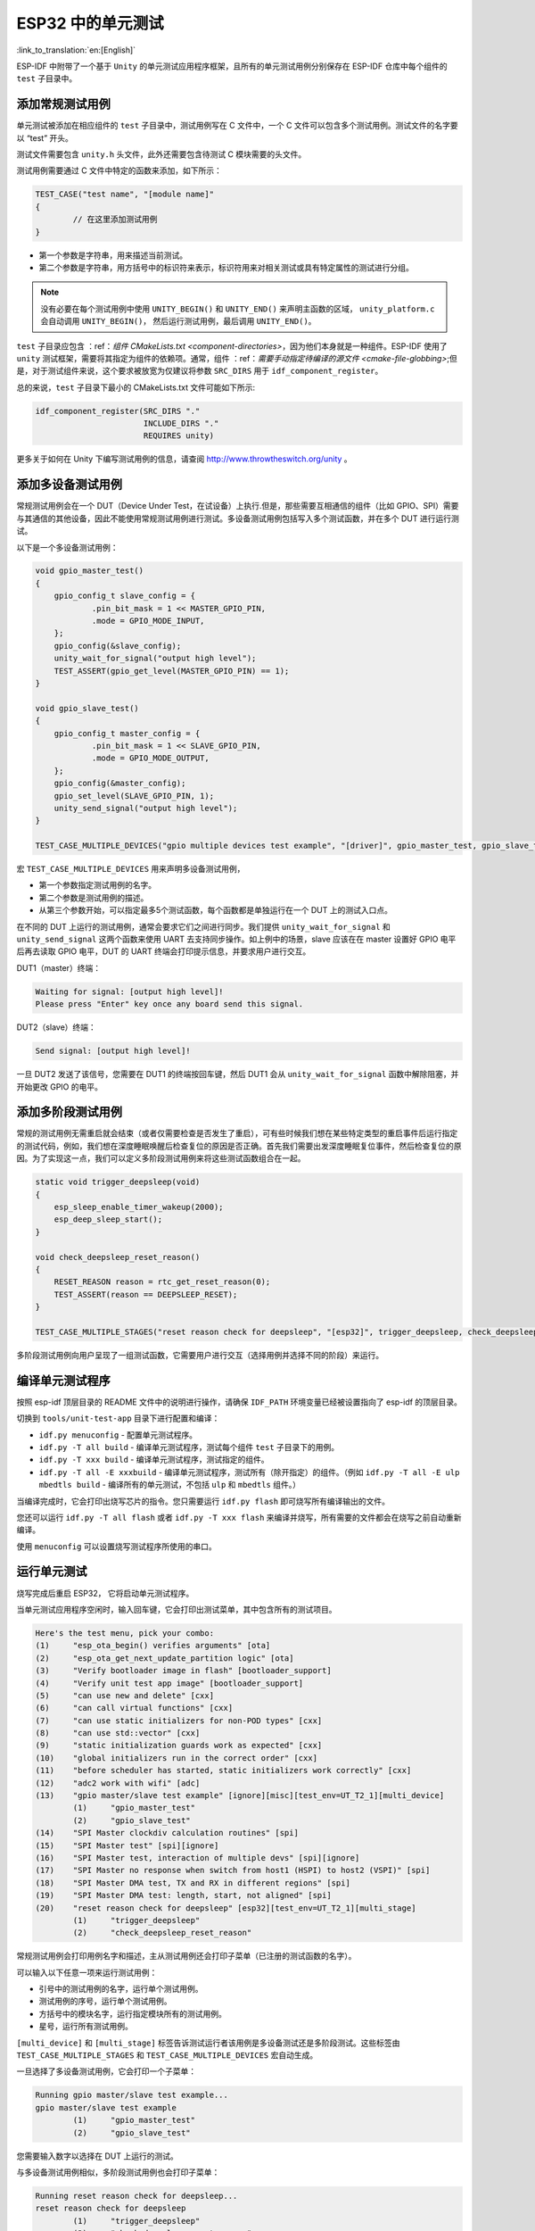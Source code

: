 ESP32 中的单元测试
==========================
:link_to_translation:`en:[English]`

ESP-IDF
中附带了一个基于 ``Unity`` 的单元测试应用程序框架，且所有的单元测试用例分别保存在
ESP-IDF 仓库中每个组件的 ``test`` 子目录中。

添加常规测试用例
----------------

单元测试被添加在相应组件的 ``test`` 子目录中，测试用例写在 C 文件中，一个
C 文件可以包含多个测试用例。测试文件的名字要以 “test” 开头。

测试文件需要包含 ``unity.h`` 头文件，此外还需要包含待测试 C
模块需要的头文件。

测试用例需要通过 C 文件中特定的函数来添加，如下所示：

.. code-block:: c

   TEST_CASE("test name", "[module name]"
   {
           // 在这里添加测试用例
   }

-  第一个参数是字符串，用来描述当前测试。

-  第二个参数是字符串，用方括号中的标识符来表示，标识符用来对相关测试或具有特定属性的测试进行分组。

.. note::
    没有必要在每个测试用例中使用 ``UNITY_BEGIN()`` 和 ``UNITY_END()``
    来声明主函数的区域， ``unity_platform.c`` 会自动调用 ``UNITY_BEGIN()``\ ， 然后运行测试用例，最后调用 ``UNITY_END()``。

``test`` 子目录应包含 ：ref：`组件 CMakeLists.txt <component-directories>`，因为他们本身就是一种组件。ESP-IDF 使用了 
``unity`` 测试框架，需要将其指定为组件的依赖项。通常，组件
：ref：`需要手动指定待编译的源文件 <cmake-file-globbing>`;但是，对于测试组件来说，这个要求被放宽为仅建议将参数 ``SRC_DIRS`` 用于 ``idf_component_register``。 

总的来说，``test`` 子目录下最小的 CMakeLists.txt 文件可能如下所示:

.. code:: cmake

    idf_component_register(SRC_DIRS "."
                           INCLUDE_DIRS "."
                           REQUIRES unity)

更多关于如何在 Unity 下编写测试用例的信息，请查阅
http://www.throwtheswitch.org/unity 。


添加多设备测试用例
------------------

常规测试用例会在一个 DUT（Device Under Test，在试设备）上执行.但是，那些需要互相通信的组件（比如
GPIO、SPI）需要与其通信的其他设备，因此不能使用常规测试用例进行测试。多设备测试用例包括写入多个测试函数，并在多个 DUT 进行运行测试。

以下是一个多设备测试用例：

.. code:: c

   void gpio_master_test()
   {
       gpio_config_t slave_config = {
               .pin_bit_mask = 1 << MASTER_GPIO_PIN,
               .mode = GPIO_MODE_INPUT,
       };
       gpio_config(&slave_config);
       unity_wait_for_signal("output high level");
       TEST_ASSERT(gpio_get_level(MASTER_GPIO_PIN) == 1);
   }

   void gpio_slave_test()
   {
       gpio_config_t master_config = {
               .pin_bit_mask = 1 << SLAVE_GPIO_PIN,
               .mode = GPIO_MODE_OUTPUT,
       };
       gpio_config(&master_config);
       gpio_set_level(SLAVE_GPIO_PIN, 1);
       unity_send_signal("output high level");
   }

   TEST_CASE_MULTIPLE_DEVICES("gpio multiple devices test example", "[driver]", gpio_master_test, gpio_slave_test);

宏 ``TEST_CASE_MULTIPLE_DEVICES`` 用来声明多设备测试用例，

-  第一个参数指定测试用例的名字。

-  第二个参数是测试用例的描述。

-  从第三个参数开始，可以指定最多5个测试函数，每个函数都是单独运行在一个
   DUT 上的测试入口点。

在不同的 DUT 上运行的测试用例，通常会要求它们之间进行同步。我们提供
``unity_wait_for_signal`` 和 ``unity_send_signal`` 这两个函数来使用 UART
去支持同步操作。如上例中的场景，slave 应该在在 master 设置好 GPIO
电平后再去读取 GPIO 电平，DUT 的 UART
终端会打印提示信息，并要求用户进行交互。

DUT1（master）终端：

.. code:: bash

   Waiting for signal: [output high level]!
   Please press "Enter" key once any board send this signal.

DUT2（slave）终端：

.. code:: bash

   Send signal: [output high level]!

一旦 DUT2 发送了该信号，您需要在 DUT1 的终端按回车键，然后 DUT1 会从
``unity_wait_for_signal`` 函数中解除阻塞，并开始更改 GPIO 的电平。


添加多阶段测试用例
------------------

常规的测试用例无需重启就会结束（或者仅需要检查是否发生了重启），可有些时候我们想在某些特定类型的重启事件后运行指定的测试代码，例如，我们想在深度睡眠唤醒后检查复位的原因是否正确。首先我们需要出发深度睡眠复位事件，然后检查复位的原因。为了实现这一点，我们可以定义多阶段测试用例来将这些测试函数组合在一起。

.. code:: c

   static void trigger_deepsleep(void)
   {
       esp_sleep_enable_timer_wakeup(2000);
       esp_deep_sleep_start();
   }

   void check_deepsleep_reset_reason()
   {
       RESET_REASON reason = rtc_get_reset_reason(0);
       TEST_ASSERT(reason == DEEPSLEEP_RESET);
   }

   TEST_CASE_MULTIPLE_STAGES("reset reason check for deepsleep", "[esp32]", trigger_deepsleep, check_deepsleep_reset_reason);

多阶段测试用例向用户呈现了一组测试函数，它需要用户进行交互（选择用例并选择不同的阶段）来运行。


编译单元测试程序
----------------

按照 esp-idf 顶层目录的 README 文件中的说明进行操作，请确保 ``IDF_PATH``
环境变量已经被设置指向了 esp-idf 的顶层目录。

切换到 ``tools/unit-test-app`` 目录下进行配置和编译：

-  ``idf.py menuconfig`` - 配置单元测试程序。

-  ``idf.py -T all build`` - 编译单元测试程序，测试每个组件 ``test``
   子目录下的用例。

-  ``idf.py -T xxx build`` - 编译单元测试程序，测试指定的组件。

-  ``idf.py -T all -E xxxbuild`` -
   编译单元测试程序，测试所有（除开指定）的组件。（例如
   ``idf.py -T all -E ulp mbedtls build`` -
   编译所有的单元测试，不包括 ``ulp`` 和 ``mbedtls`` 组件。）

当编译完成时，它会打印出烧写芯片的指令。您只需要运行 ``idf.py flash``
即可烧写所有编译输出的文件。

您还可以运行 ``idf.py -T all flash`` 或者
``idf.py -T xxx flash``
来编译并烧写，所有需要的文件都会在烧写之前自动重新编译。

使用 ``menuconfig`` 可以设置烧写测试程序所使用的串口。


运行单元测试
------------

烧写完成后重启 ESP32， 它将启动单元测试程序。

当单元测试应用程序空闲时，输入回车键，它会打印出测试菜单，其中包含所有的测试项目。

.. code:: bash

   Here's the test menu, pick your combo:
   (1)     "esp_ota_begin() verifies arguments" [ota]
   (2)     "esp_ota_get_next_update_partition logic" [ota]
   (3)     "Verify bootloader image in flash" [bootloader_support]
   (4)     "Verify unit test app image" [bootloader_support]
   (5)     "can use new and delete" [cxx]
   (6)     "can call virtual functions" [cxx]
   (7)     "can use static initializers for non-POD types" [cxx]
   (8)     "can use std::vector" [cxx]
   (9)     "static initialization guards work as expected" [cxx]
   (10)    "global initializers run in the correct order" [cxx]
   (11)    "before scheduler has started, static initializers work correctly" [cxx]
   (12)    "adc2 work with wifi" [adc]
   (13)    "gpio master/slave test example" [ignore][misc][test_env=UT_T2_1][multi_device]
           (1)     "gpio_master_test"
           (2)     "gpio_slave_test"
   (14)    "SPI Master clockdiv calculation routines" [spi]
   (15)    "SPI Master test" [spi][ignore]
   (16)    "SPI Master test, interaction of multiple devs" [spi][ignore]
   (17)    "SPI Master no response when switch from host1 (HSPI) to host2 (VSPI)" [spi]
   (18)    "SPI Master DMA test, TX and RX in different regions" [spi]
   (19)    "SPI Master DMA test: length, start, not aligned" [spi]
   (20)    "reset reason check for deepsleep" [esp32][test_env=UT_T2_1][multi_stage]
           (1)     "trigger_deepsleep"
           (2)     "check_deepsleep_reset_reason"

常规测试用例会打印用例名字和描述，主从测试用例还会打印子菜单（已注册的测试函数的名字）。

可以输入以下任意一项来运行测试用例：

-  引号中的测试用例的名字，运行单个测试用例。

-  测试用例的序号，运行单个测试用例。

-  方括号中的模块名字，运行指定模块所有的测试用例。

-  星号，运行所有测试用例。

``[multi_device]`` 和 ``[multi_stage]``
标签告诉测试运行者该用例是多设备测试还是多阶段测试。这些标签由
``TEST_CASE_MULTIPLE_STAGES`` 和 ``TEST_CASE_MULTIPLE_DEVICES``
宏自动生成。

一旦选择了多设备测试用例，它会打印一个子菜单：

.. code:: bash

   Running gpio master/slave test example...
   gpio master/slave test example
           (1)     "gpio_master_test"
           (2)     "gpio_slave_test"

您需要输入数字以选择在 DUT 上运行的测试。

与多设备测试用例相似，多阶段测试用例也会打印子菜单：

.. code:: bash

   Running reset reason check for deepsleep...
   reset reason check for deepsleep
           (1)     "trigger_deepsleep"
           (2)     "check_deepsleep_reset_reason"

第一次执行此用例时，输入 ``1`` 来运行第一阶段（触发深度睡眠）。在重启
DUT 并再次选择运行此用例后，输入 ``2``
来运行第二阶段。只有在最后一个阶段通过并且之前所有的阶段都成功触发了复位的情况下，该测试才算通过。
